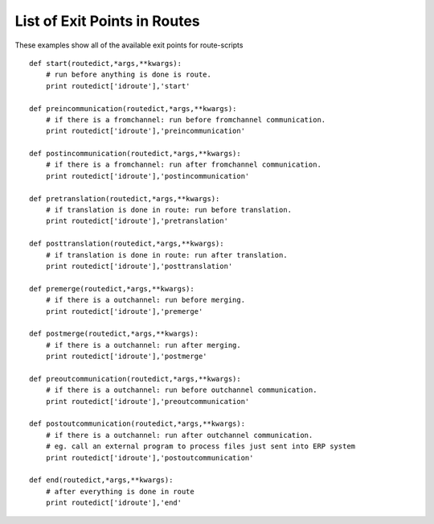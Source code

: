 List of Exit Points in Routes
~~~~~~~~~~~~~~~~~~~~~~~~~~~~~

These examples show all of the available exit points for route-scripts

::

    def start(routedict,*args,**kwargs): 
        # run before anything is done is route.
        print routedict['idroute'],'start'

    def preincommunication(routedict,*args,**kwargs): 
        # if there is a fromchannel: run before fromchannel communication.
        print routedict['idroute'],'preincommunication'

    def postincommunication(routedict,*args,**kwargs): 
        # if there is a fromchannel: run after fromchannel communication.
        print routedict['idroute'],'postincommunication'

    def pretranslation(routedict,*args,**kwargs): 
        # if translation is done in route: run before translation.
        print routedict['idroute'],'pretranslation'

    def posttranslation(routedict,*args,**kwargs): 
        # if translation is done in route: run after translation.
        print routedict['idroute'],'posttranslation'

    def premerge(routedict,*args,**kwargs): 
        # if there is a outchannel: run before merging.
        print routedict['idroute'],'premerge'

    def postmerge(routedict,*args,**kwargs): 
        # if there is a outchannel: run after merging.
        print routedict['idroute'],'postmerge'

    def preoutcommunication(routedict,*args,**kwargs): 
        # if there is a outchannel: run before outchannel communication.
        print routedict['idroute'],'preoutcommunication'

    def postoutcommunication(routedict,*args,**kwargs): 
        # if there is a outchannel: run after outchannel communication.
        # eg. call an external program to process files just sent into ERP system
        print routedict['idroute'],'postoutcommunication'

    def end(routedict,*args,**kwargs): 
        # after everything is done in route
        print routedict['idroute'],'end'

